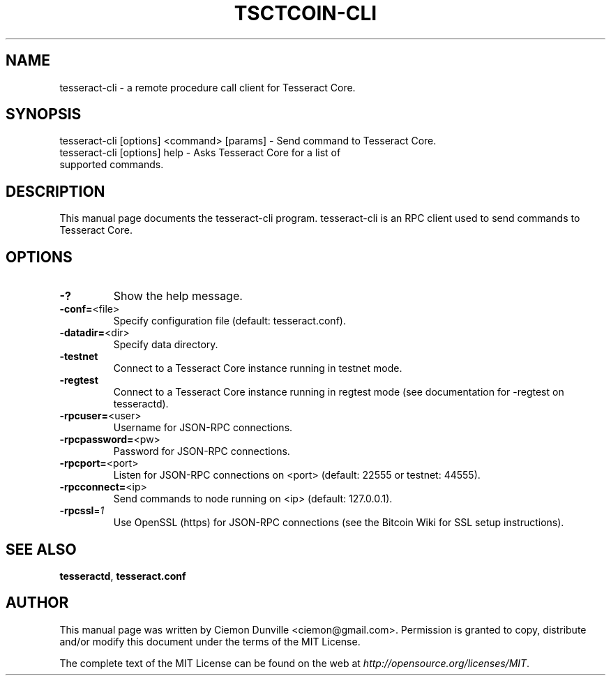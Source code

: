 .TH TSCTCOIN-CLI "1" "February 2015" "tesseract-cli 0.10" 
.SH NAME
tesseract-cli \- a remote procedure call client for Tesseract Core. 
.SH SYNOPSIS
tesseract-cli [options] <command> [params] \- Send command to Tesseract Core. 
.TP
tesseract-cli [options] help \- Asks Tesseract Core for a list of supported commands.
.SH DESCRIPTION
This manual page documents the tesseract-cli program. tesseract-cli is an RPC client used to send commands to Tesseract Core.

.SH OPTIONS
.TP
\fB\-?\fR
Show the help message.
.TP
\fB\-conf=\fR<file>
Specify configuration file (default: tesseract.conf).
.TP
\fB\-datadir=\fR<dir>
Specify data directory.
.TP
\fB\-testnet\fR
Connect to a Tesseract Core instance running in testnet mode.
.TP
\fB\-regtest\fR
Connect to a Tesseract Core instance running in regtest mode (see documentation for -regtest on tesseractd).
.TP
\fB\-rpcuser=\fR<user>
Username for JSON\-RPC connections.
.TP
\fB\-rpcpassword=\fR<pw>
Password for JSON\-RPC connections.
.TP
\fB\-rpcport=\fR<port>
Listen for JSON\-RPC connections on <port> (default: 22555 or testnet: 44555).
.TP
\fB\-rpcconnect=\fR<ip>
Send commands to node running on <ip> (default: 127.0.0.1).
.TP
\fB\-rpcssl\fR=\fI1\fR
Use OpenSSL (https) for JSON\-RPC connections (see the Bitcoin Wiki for SSL setup instructions).

.SH "SEE ALSO"
\fBtesseractd\fP, \fBtesseract.conf\fP
.SH AUTHOR
This manual page was written by Ciemon Dunville <ciemon@gmail.com>. Permission is granted to copy, distribute and/or modify this document under the terms of the MIT License.

The complete text of the MIT License can be found on the web at \fIhttp://opensource.org/licenses/MIT\fP.
